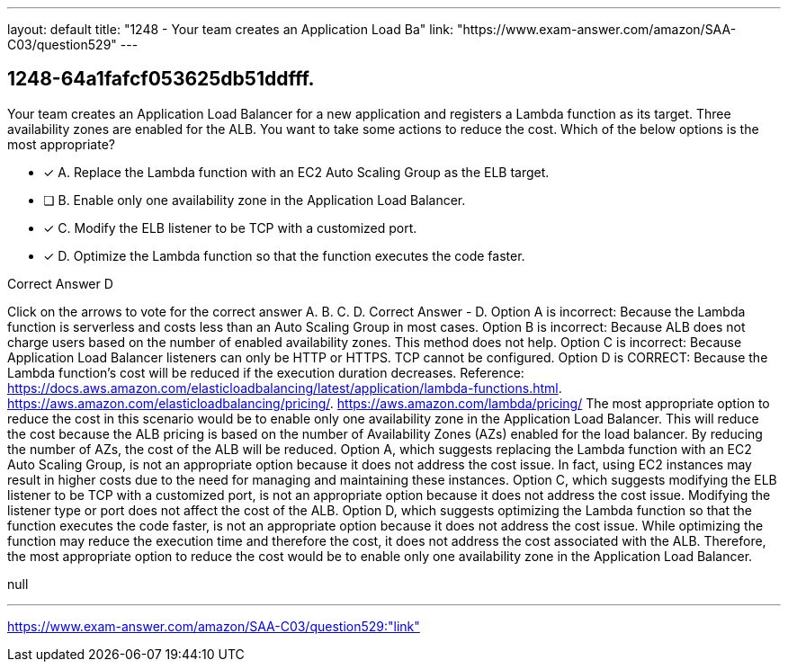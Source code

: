 ---
layout: default 
title: "1248 - Your team creates an Application Load Ba"
link: "https://www.exam-answer.com/amazon/SAA-C03/question529"
---


[.question]
== 1248-64a1fafcf053625db51ddfff.


****

[.query]
--
Your team creates an Application Load Balancer for a new application and registers a Lambda function as its target.
Three availability zones are enabled for the ALB.
You want to take some actions to reduce the cost.
Which of the below options is the most appropriate?


--

[.list]
--
* [*] A. Replace the Lambda function with an EC2 Auto Scaling Group as the ELB target.
* [ ] B. Enable only one availability zone in the Application Load Balancer.
* [*] C. Modify the ELB listener to be TCP with a customized port.
* [*] D. Optimize the Lambda function so that the function executes the code faster.

--
****

[.answer]
Correct Answer  D

[.explanation]
--
Click on the arrows to vote for the correct answer
A.
B.
C.
D.
Correct Answer - D.
Option A is incorrect: Because the Lambda function is serverless and costs less than an Auto Scaling Group in most cases.
Option B is incorrect: Because ALB does not charge users based on the number of enabled availability zones.
This method does not help.
Option C is incorrect: Because Application Load Balancer listeners can only be HTTP or HTTPS.
TCP cannot be configured.
Option D is CORRECT: Because the Lambda function's cost will be reduced if the execution duration decreases.
Reference:
https://docs.aws.amazon.com/elasticloadbalancing/latest/application/lambda-functions.html. https://aws.amazon.com/elasticloadbalancing/pricing/. https://aws.amazon.com/lambda/pricing/
The most appropriate option to reduce the cost in this scenario would be to enable only one availability zone in the Application Load Balancer. This will reduce the cost because the ALB pricing is based on the number of Availability Zones (AZs) enabled for the load balancer. By reducing the number of AZs, the cost of the ALB will be reduced.
Option A, which suggests replacing the Lambda function with an EC2 Auto Scaling Group, is not an appropriate option because it does not address the cost issue. In fact, using EC2 instances may result in higher costs due to the need for managing and maintaining these instances.
Option C, which suggests modifying the ELB listener to be TCP with a customized port, is not an appropriate option because it does not address the cost issue. Modifying the listener type or port does not affect the cost of the ALB.
Option D, which suggests optimizing the Lambda function so that the function executes the code faster, is not an appropriate option because it does not address the cost issue. While optimizing the function may reduce the execution time and therefore the cost, it does not address the cost associated with the ALB.
Therefore, the most appropriate option to reduce the cost would be to enable only one availability zone in the Application Load Balancer.
--

[.ka]
null

'''



https://www.exam-answer.com/amazon/SAA-C03/question529:"link"


